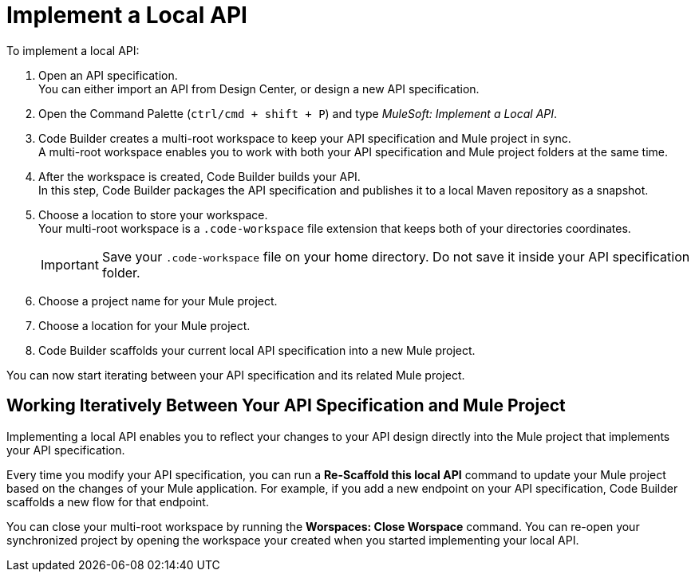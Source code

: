= Implement a Local API


To implement a local API:

. Open an API specification. +
You can either import an API from Design Center, or design a new API specification.
. Open the Command Palette (`ctrl/cmd + shift + P`) and type _MuleSoft: Implement a Local API_.
. Code Builder creates a multi-root workspace to keep your API specification and Mule project in sync. +
A multi-root workspace enables you to work with both your API specification and Mule project folders at the same time.
. After the workspace is created, Code Builder builds your API. +
In this step, Code Builder packages the API specification and publishes it to a local Maven repository as a snapshot.
. Choose a location to store your workspace. +
Your multi-root workspace is a `.code-workspace` file extension that keeps both of your directories coordinates.
+
[IMPORTANT]
--
Save your `.code-workspace` file on your home directory. Do not save it inside your API specification folder.
--
. Choose a project name for your Mule project.
. Choose a location for your Mule project.
. Code Builder scaffolds your current local API specification into a new Mule project.

You can now start iterating between your API specification and its related Mule project.

== Working Iteratively Between Your API Specification and Mule Project

Implementing a local API enables you to reflect your changes to your API design directly into the Mule project that implements your API specification.

Every time you modify your API specification, you can run a *Re-Scaffold this local API* command to update your Mule project based on the changes of your Mule application. For example, if you add a new endpoint on your API specification, Code Builder scaffolds a new flow for that endpoint.


You can close your multi-root workspace by running the *Worspaces: Close Worspace* command. You can re-open your synchronized project by opening the workspace your created when you started implementing your local API.


// implement-local-api-specification
////
Anypoint Code Builder enables you to scaffold an API specification into a Mule project without having to publish it to Exchange. If you edit the API specification, re-scaffold it to reflect the changes in the Mule project.

Both API design and API implementation tasks are now synchronized. You can then publish your API specification and deploy your Mule project.

When you are designing an API specification, click the *Implement this local API* icon to scaffold your current API specification into a new Mule project:

image::implement-local-api-icon.png[]

Code Builder creates a workspace with both the API specification and Mule project and keeps them synchronized.

[NOTE]
Optionally, you can open the Command Palette (`ctrl/cmd + shift + P`) and type _MuleSoft: Implement this Local API_.

After the API specification and the related Mule project are synced, you can modify the API specification and implement changes simultaneously.

By iterating between the API design and implementation tasks you can speed up the development process.

== Working Iteratively Between an API Specification and a Mule Project

To implement a local API:

. Open an API specification. +
You can either import an API from Design Center or design a new API specification.
. Click the *Implement this local API* icon.
+
Code Builder creates a multi-root workspace to keep your API specification and Mule project in sync. +
A multi-root workspace enables you to work with both your API specification and Mule project folders at the same time.
+
After creating the workspace, Code Builder packages the API specification and publishes it to a local Maven repository as a snapshot.
. Choose a location to store your workspace. +
The multi-root workspace is a file with the `.code-workspace` extension that keeps both of your directories coordinated.
+
[IMPORTANT]
--
Save the `.code-workspace` file in your home directory. Do not save it inside the API specification folder.
--
. Choose a project name for your Mule project.
. Choose a location for your Mule project.
+
Code Builder then scaffolds your current local API specification into a new Mule project.

You can now start iterating between your API specification and its related Mule project.

Every time you modify an API specification, you can run a *Re-Scaffold this local API* command to update the  Mule project based on the changes in the Mule application. For example, if you add a new endpoint to an API specification, Code Builder scaffolds a new flow for that endpoint.

To close your multi-root workspace, run the *Workspaces: Close Workspace* command. 

To re-open the synchronized project, open the workspace you created when you started implementing your local API.


== See Also

* xref:local-api-specification-tutorial.adoc[]

////
